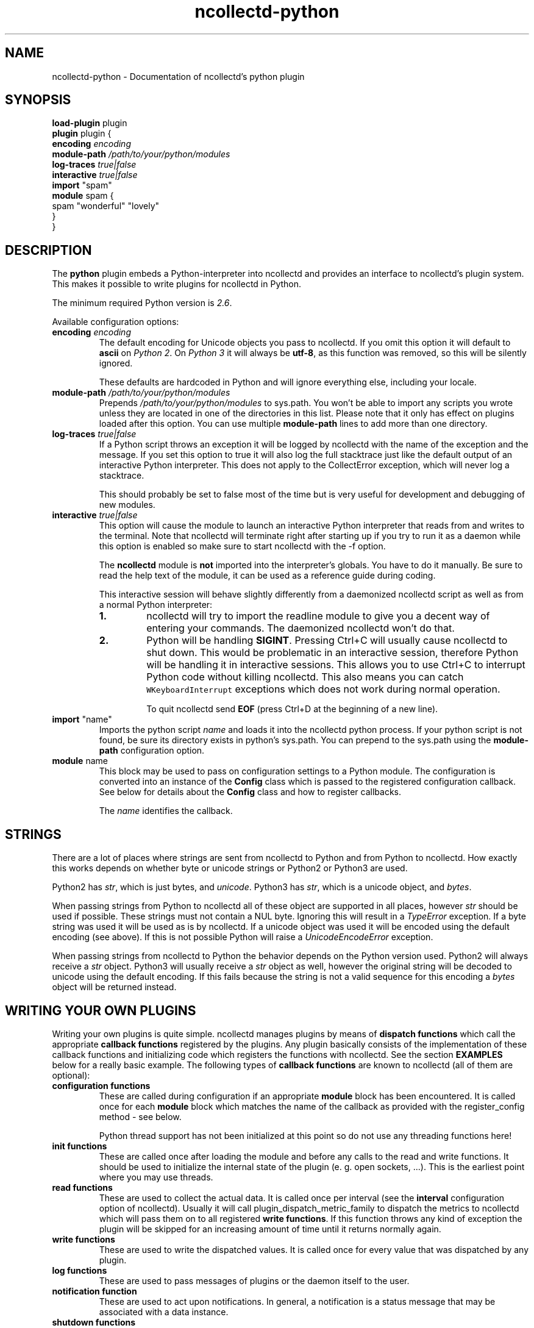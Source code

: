 .\" SPDX-License-Identifier: GPL-2.0-only
.TH ncollectd-python 5 "@NCOLLECTD_DATE@" "@NCOLLECTD_VERSION@" "ncollectd python man page"
.SH NAME
ncollectd-python \- Documentation of ncollectd's python plugin
.SH SYNOPSIS
\fBload-plugin\fP plugin
.br
\fBplugin\fP plugin {
    \fBencoding\fP \fIencoding\fP
    \fBmodule-path\fP \fI/path/to/your/python/modules\fP
    \fBlog-traces\fP \fItrue|false\fP
    \fBinteractive\fP \fItrue|false\fP
    \fBimport\fP "spam"
    \fBmodule\fP spam  {
      spam "wonderful" "lovely"
    }
.br
}
.SH DESCRIPTION
The \fBpython\fP plugin embeds a Python-interpreter into ncollectd and provides an
interface to ncollectd's plugin system. This makes it possible to write plugins
for ncollectd in Python.
.PP
The minimum required Python version is \fI2.6\fP.
.PP
Available configuration options:
.TP
\fBencoding\fP \fIencoding\fP
The default encoding for Unicode objects you pass to ncollectd. If you omit this
option it will default to \fBascii\fP on \fIPython 2\fP. On \fIPython 3\fP it will
always be \fButf-8\fP, as this function was removed, so this will be silently
ignored.

These defaults are hardcoded in Python and will ignore everything else,
including your locale.
.TP
\fBmodule-path\fP \fI/path/to/your/python/modules\fP
Prepends \fI/path/to/your/python/modules\fP to \f(CWsys.path\fP.
You won't be able to import any scripts you
wrote unless they are located in one of the directories in this list. Please
note that it only has effect on plugins loaded after this option. You can
use multiple \fBmodule-path\fP lines to add more than one directory.
.TP
\fBlog-traces\fP \fItrue|false\fP
If a Python script throws an exception it will be logged by ncollectd with the
name of the exception and the message. If you set this option to true it will
also log the full stacktrace just like the default output of an interactive
Python interpreter. This does not apply to the CollectError exception, which
will never log a stacktrace.

This should probably be set to false most of the time but is very useful for
development and debugging of new modules.
.TP
\fBinteractive\fP \fItrue|false\fP
This option will cause the module to launch an interactive Python interpreter
that reads from and writes to the terminal. Note that ncollectd will terminate
right after starting up if you try to run it as a daemon while this option is
enabled so make sure to start ncollectd with the \f(CW-f\fP option.

The \fBncollectd\fP module is \fBnot\fP imported into the interpreter's globals. You
have to do it manually. Be sure to read the help text of the module, it can be
used as a reference guide during coding.

This interactive session will behave slightly differently from a daemonized
ncollectd script as well as from a normal Python interpreter:
.RS
.TP
\fB1.\fP
ncollectd will try to import the \f(CWreadline\fP module to give you a decent
way of entering your commands. The daemonized ncollectd won't do that.
.TP
\fB2.\fP
Python will be handling \fBSIGINT\fP. Pressing \f(CWCtrl+C\fP will usually cause
ncollectd to shut down. This would be problematic in an interactive session,
therefore Python will be handling it in interactive sessions. This allows you
to use \f(CWCtrl+C\fP to interrupt Python code without killing ncollectd. This also
means you can catch \fCWKeyboardInterrupt\fP exceptions which does not work during
normal operation.

To quit ncollectd send \fBEOF\fP (press \f(CWCtrl+D\fP at the beginning of a new line).
.RE
.TP
\fBimport\fP "name"
Imports the python script \fIname\fP and loads it into the ncollectd
python process. If your python script is not found, be sure its
directory exists in python's \f(CWsys.path\fP. You can prepend to the
\f(CWsys.path\fP using the \fBmodule-path\fP configuration option.
.TP
\fBmodule\fP name
This block may be used to pass on configuration settings to a Python module.
The configuration is converted into an instance of the \fBConfig\fP class which is
passed to the registered configuration callback. See below for details about
the \fBConfig\fP class and how to register callbacks.

The \fIname\fP identifies the callback.

.SH STRINGS
There are a lot of places where strings are sent from ncollectd to Python and
from Python to ncollectd. How exactly this works depends on whether byte or
unicode strings or Python2 or Python3 are used.

Python2 has \fIstr\fP, which is just bytes, and \fIunicode\fP. Python3 has \fIstr\fP,
which is a unicode object, and \fIbytes\fP.

When passing strings from Python to ncollectd all of these object are supported
in all places, however \fIstr\fP should be used if possible. These strings must
not contain a NUL byte. Ignoring this will result in a \fITypeError\fP exception.
If a byte string was used it will be used as is by ncollectd. If a unicode
object was used it will be encoded using the default encoding (see above). If
this is not possible Python will raise a \fIUnicodeEncodeError\fP exception.

When passing strings from ncollectd to Python the behavior depends on the
Python version used. Python2 will always receive a \fIstr\fP object. Python3 will
usually receive a \fIstr\fP object as well, however the original string will be
decoded to unicode using the default encoding. If this fails because the
string is not a valid sequence for this encoding a \fIbytes\fP object will be
returned instead.

.SH WRITING YOUR OWN PLUGINS
Writing your own plugins is quite simple. ncollectd manages plugins by means of
\fBdispatch functions\fP which call the appropriate \fBcallback functions\fP
registered by the plugins. Any plugin basically consists of the implementation
of these callback functions and initializing code which registers the
functions with ncollectd. See the section \fBEXAMPLES\fP below for a really basic
example. The following types of \fBcallback functions\fP are known to ncollectd
(all of them are optional):

.TP
\fBconfiguration functions\fP
These are called during configuration if an appropriate
\fBmodule\fP block has been encountered. It is called once for each \fBmodule\fP
block which matches the name of the callback as provided with the
\f(CWregister_config\fP method - see below.

Python thread support has not been initialized at this point so do not use any
threading functions here!
.TP
\fBinit functions\fP
These are called once after loading the module and before any
calls to the read and write functions. It should be used to initialize the
internal state of the plugin (e. g. open sockets, ...). This is the
earliest point where you may use threads.
.TP
\fBread functions\fP
These are used to collect the actual data. It is called once
per interval (see the \fBinterval\fP configuration option of ncollectd). Usually
it will call \f(CWplugin_dispatch_metric_family\fP to dispatch the metrics to ncollectd
which will pass them on to all registered \fBwrite functions\fP. If this function
throws any kind of exception the plugin will be skipped for an increasing
amount of time until it returns normally again.
.TP
\fBwrite functions\fP
These are used to write the dispatched values. It is called
once for every value that was dispatched by any plugin.
.TP
\fBlog functions\fP
These are used to pass messages of plugins or the daemon itself
to the user.
.TP
\fBnotification function\fP
These are used to act upon notifications. In general, a notification is a status
message that may be associated with a data instance.
.TP
\fBshutdown functions\fP
These are called once before the daemon shuts down. It should
be used to clean up the plugin (e.g. close sockets, ...).
.PP

Any function (except log functions) may throw an exception in case of
errors. The exception will be passed on to the user using ncollectd's logging
mechanism. If a log callback throws an exception it will be printed to standard
error instead.

See the documentation of the various \fBregister_\fP methods in the section
\fBFUNCTIONS\fP below for the number and types of arguments passed to each
\fBcallback function\fP. This section also explains how to register \fBcallback functions\fP
with ncollectd.

To enable a module, copy it to a place where Python can find it (i. e. a
directory listed in \f(CWsys.path\fP) just as any other Python plugin and add
an appropriate \fBimport\fP option to the configuration file. After restarting
ncollectd you're done.

.SH CLASSES
The following complex types are used to pass values between the Python plugin
and ncollectd:
.TP
\fBNCollectdError\fP
This is an exception. If any Python script raises this exception it will
still be treated like an error by ncollectd but it will be logged as a
warning instead of an error and it will never generate a stacktrace.
.EX

    class NCollectdError(Exception)

.EE

Basic exception for ncollectd Python scripts.
Throwing this exception will not cause a stacktrace to be logged, even if
LogTraces is enabled in the config.
.TP
\fBConfig\fP
The Config class is an object which keeps the information provided in the
configuration file. The sequence of children keeps one entry for each
configuration option. Each such entry is another Config instance, which
may nest further if nested blocks are used.
.EX

 class Config(object)

.EE

This represents a piece of ncollectd's config file. It is passed to scripts with
config callbacks (see \f(CWregister_config\fP) and is of little use if created
somewhere else.

It has no methods beyond the bare minimum and only exists for its data members.

Data descriptors defined here:
.RS
.TP
\fBkey\fP
This is the keyword of this item, i.e. the first word of any given line in the
config file. It will always be a string.
.TP
\fBvalues\fP
This is a tuple (which might be empty) of all value, i.e. words following the
keyword in any given line in the config file.

Every item in this tuple will be either a string, a float or a boolean,
depending on the contents of the configuration file.
.TP
\fBchildren\fP
This is a tuple of child nodes. For most nodes this will be empty. If this node
represents a block instead of a single line of the config file it will contain
all nodes in this block.
.RE

.TP
\fBMetric\fP
.EX

 class Metric([labels][, time][, interval])

.EE

.RS
.TP
\fBlables\fP
It has to be a dictionary of numbers, strings or bools. All keys must be
strings. 
.TP
\fBtime\fP
This is the Unix timestamp of the time this metric was read.
For dispatching metrics this can be set to zero which means "now".
.TP
\fBinterval\fP
The interval is the timespan in seconds between two submits for the same data
source. This value has to be a positive integer, so you can't submit more than
one value per second. If this member is set to a non-positive value, the
default value as specified in the config file will be used (default: 10).

If you submit values more often than the specified interval, the average will
be used. If you submit less values, your graphs will have gaps.
.RE
.TP
\fBMetricUnknownDouble\fP

.EX

 class MetricUnknownDouble(value[, labels][, time][, interval])

.EE
.RS
.TP
\fBvalue\fP
.TP
\fBlables\fP
See \fBclass Metric\fP.
.TP
\fBtime\fP
See \fBclass Metric\fP.
.TP
\fBinterval\fP
See \fBclass Metric\fP.
.RE
.TP
\fBMetricUnknownLong\fP
.EX

 class MetricUnknownLong(value[, labels][, time][, interval])

.EE
.RS
.TP
\fBvalue\fP
.TP
\fBlables\fP
See \fBclass Metric\fP.
.TP
\fBtime\fP
See \fBclass Metric\fP.
.TP
\fBinterval\fP
See \fBclass Metric\fP.
.RE
.TP
\fBMetricGaugeDouble\fP
.EX

 class MetricGaugeDouble(value[, labels][, time][, interval])

.EE
.RS
.TP
\fBvalue\fP
.TP
\fBlables\fP
See \fBclass Metric\fP.
.TP
\fBtime\fP
See \fBclass Metric\fP.
.TP
\fBinterval\fP
See \fBclass Metric\fP.
.RE
.TP
\fBMetricGaugeLong\fP
.EX

 class MetricGaugeLong(value[, labels][, time][, interval])

.EE
.RS
.TP
\fBvalue\fP
.TP
\fBlables\fP
See \fBclass Metric\fP.
.TP
\fBtime\fP
See \fBclass Metric\fP.
.TP
\fBinterval\fP
See \fBclass Metric\fP.
.RE
.TP
\fBMetricCounterDouble\fP
.EX

 class MetricCounterDouble(value[, labels][, time][, interval])

.EE
.RS
.TP
\fBvalue\fP
.TP
\fBlables\fP
See \fBclass Metric\fP.
.TP
\fBtime\fP
See \fBclass Metric\fP.
.TP
\fBinterval\fP
See \fBclass Metric\fP.
.RE
.TP
\fBMetricCounterULong\fP
.EX

 class MetricCounterUlong(value[, labels][, time][, interval])

.EE
.RS
.TP
\fBvalue\fP
.TP
\fBlables\fP
See \fBclass Metric\fP.
.TP
\fBtime\fP
See \fBclass Metric\fP.
.TP
\fBinterval\fP
See \fBclass Metric\fP.
.RE
.TP
\fBMetricInfo\fP
.EX

 class MetricInfo(info[, labels][, time][, interval])

.EE
.RS
.TP
\fBinfo\fP
.TP
\fBlables\fP
See \fBclass Metric\fP.
.TP
\fBtime\fP
See \fBclass Metric\fP.
.TP
\fBinterval\fP
See \fBclass Metric\fP.
.RE
.TP
\fBMetricStateSet\fP
.EX

 class MetricStateSet(set[, labels][, time][, interval])

.EE
.RS
.TP
\fBset\fP
.TP
\fBlables\fP
See \fBclass Metric\fP.
.TP
\fBtime\fP
See \fBclass Metric\fP.
.TP
\fBinterval\fP
See \fBclass Metric\fP.
.RE
.TP
\fBMetricSummary\fP
.EX

 class MetricSummary(sum, count, quantiles[, labels][, time][, interval])

.EE
.RS
.TP
\fBsum\fP
.TP
\fBcount\fP
.TP
\fBquantiles\fP
.TP
\fBlables\fP
See \fBclass Metric\fP.
.TP
\fBtime\fP
See \fBclass Metric\fP.
.TP
\fBinterval\fP
See \fBclass Metric\fP.
.RE
.TP
\fBMetricHistorgram\fP
.EX

 class MetricHistorgram(sum, buckets[, labels][, time][, interval])

.EE
.RS
.TP
\fBsum\fP
.TP
\fBbuckets\fP
.TP
\fBlables\fP
See \fBclass Metric\fP.
.TP
\fBtime\fP
See \fBclass Metric\fP.
.TP
\fBinterval\fP
See \fBclass Metric\fP.
.RE
.TP
\fBMetricGaugeHistorgram\fP
.EX

 class MetricGaugeHistorgram(sum, buckets[, labels][, time][, interval])

.EE
.RS
.TP
\fBsum\fP
.TP
\fBbuckets\fP
.TP
\fBlables\fP
See \fBclass Metric\fP.
.TP
\fBtime\fP
See \fBclass Metric\fP.
.TP
\fBinterval\fP
See \fBclass Metric\fP.
.RE
.TP
\fBMetricFamily\fP
.EX

class MetricFamily(type, name[, help][, unit][, metrics]) 

.EE

Methods defined here:

.EX

dispatch([metrics][, time]) -> None.

append(metrics) -> None.

.EE

Dispatch this instance to the ncollectd process. The object has members for each
of the possible arguments for this method. For a detailed explanation of these
parameters see the member of the same same.

If you do not submit a parameter the value saved in its member will be
submitted. If you do provide a parameter it will be used instead, without
altering the member.

Data descriptors defined here:

.RS
.TP
\fBtype\fP
The type of this metric family. Assign or compare to \fBMETRIC_TYPE_UNKNOWN\fP,
\fBMETRIC_TYPE_GAUGE\fP, \fBMETRIC_TYPE_COUNTER\fP, \fBMETRIC_TYPE_STATE_SET\fP,
\fBMETRIC_TYPE_INFO\fP, \fBMETRIC_TYPE_SUMMARY\fP, \fBMETRIC_TYPE_HISTOGRAM\fP
or \fBMETRIC_TYPE_GAUGE_HISTOGRAM\fP.
.TP
\fBname\fP
.TP
\fBhelp\fP
.TP
\fBunit\fP
.TP
\fBmetrics\fP
.RE

.TP
\fBNotification\fP
A notification is an object defining the severity and message of the status
message as well as an identification of a data instance.
.EX

class Notification(name[, severity][, time][, labels][, annotations])

.EE

The Notification class is a wrapper around the ncollectd notification.
It can be used to notify other plugins about bad stuff happening. It works
similar to Values but has a severity and a message instead of interval
and time.
Notifications can be dispatched at any time and can be received with
register_notification.

Methods defined here:


name[, severity][, time][, labels][, annotations]


dispatch([name][, severity][, time][, labels][, annotations]) -> None.

Dispatch this instance to the ncollectd process. The object has members for each
of the possible arguments for this method. For a detailed explanation of these
parameters see the member of the same same.

If you do not submit a parameter the value saved in its member will be
submitted. If you do provide a parameter it will be used instead, without
altering the member.

Data descriptors defined here:

.RS
.TP
\fBname\fP
Name of the notification.
.TP
\fBseverity\fP
The severity of this notification. Assign or compare to \fBNOTIF_FAILURE\fP,
\fBNOTIF_WARNING\fP or \fBNOTIF_OKAY\fP.
.TP
\fBtime\fP
.TP
\fBlabel\fP
.TP
\fBannotations\fP
.RE

.SH FUNCTIONS
The following functions provide the C-interface to Python-modules.

.TP
\fBregister_*\fP(\fIcallback\fP[, \fIdata\fP][, \fIname\fP]) -> \fIidentifier\fP
There are seven different register functions to get callback for seven 
different events. With one exception all of them are called as shown above.
.RS
\fIcallback\fP is a callable object that will be called every time the event is
triggered.

\fIdata\fP is an optional object that will be passed back to the callback function
every time it is called. If you omit this parameter no object is passed back to
your callback, not even None.

\fIname\fP is an optional identifier for this callback. The default name is
\fBpython\fP.\fImodule\fP. \fImodule\fP is taken from the \fB__module__\fP attribute of
your callback function. Every callback needs a unique identifier, so if you
want to register the same callback multiple times in the same module you need to
specify a name here. Otherwise it's safe to ignore this parameter.

\fIidentifier\fP is the full identifier assigned to this callback.
.RE
These functions are called in the various stages of the daemon (see the section
\fBWRITING YOUR OWN PLUGINS\fP above) and are passed the following arguments:

.TP
\fBregister_config\fP
The only argument passed is a \fIConfig\fP object. See above for the layout of this
data type.
Note that you cannot receive the whole config files this way, only \fBmodule\fP
blocks inside the Python configuration block. Additionally you will only
receive blocks where your callback identifier matches \fBpython\fP.\fIblockname\fP.
.TP
\fBregister_init\fP
The callback will be called without arguments.
.TP
\fBregister_read\fP(\fIcallback\fP[, \fIinterval\fI][, \fIdata\fP][, \fIname\fP]) -> \fIidentifier\fP
This function takes an additional parameter: \fIinterval\fP. It specifies the
time between calls to the callback function.

The callback will be called without arguments.
.TP
\fBregister_shutdown\fP
The callback will be called without arguments.
.TP
\fBregister_write\fP
The callback function will be called with one argument passed, which will be a
\fIMetricFamily\fP object. For the layout of \fIMetricFamily\fP see above.
If this callback function throws an exception the next call will be delayed by
an increasing interval.
.TP
\fBregister_log\fP
The arguments are \fIseverity\fP and \fImessage\fP. The severity is an integer and
small for important messages and high for less important messages. The least
important level is \fBLOG_DEBUG\fP, the most important level is \fBLOG_ERR\fP. In
between there are (from least to most important): \fBLOG_INFO\fP, \fBLOG_NOTICE\fP,
and \fBLOG_WARNING\fP. \fImessage\fP is simply a string \fBwithout\fP a newline at the
end.

If this callback throws an exception it will \fBnot\fP be logged. It will just be
printed to \fBsys.stderr\fP which usually means silently ignored.
.TP
\fBregister_notification\fP
The only argument passed is a \fINotification\fP object. See above for the layout of this
data type.
.TP
\fBunregister_*\fP(\fIidentifier\fP) -> None
Removes a callback or data-set from collectd's internal list of callback
functions. Every \fIregister_*\fP function has an \fIunregister_*\fP function.
\fIidentifier\fP is either the string that was returned by the register function
or a callback function. The identifier will be constructed in the same way as
for the register functions.
.TP
\fBerror\fP, \fBwarning\fP, \fBnotice\fP, \fBinfo\fP, \fBdebug\fP(\fImessage\fP)
Log a message with the specified severity.

.SH EXAMPLES
Any Python module will start similar to:
.EX

  import ncollectd

.EE

A very simple read function might look like:
.EX

  import random

  def read(data=None):
    fam = ncollectd.MetricFamily(ncollectd.METRIC_TYPE_GAUGE, 'python.spam')
    fam.dispatch([ncollectd.MetricGaugeDouble(random.random() * 100)])
.EE

A very simple write function might look like:
.EX

  def write(fam, data=None):
    for i in vl.values:
      print "%s (%s): %f" % (vl.plugin, vl.type, i)

.EE

To register those functions with collectd:
.EX

  ncollectd.register_read(read)
  ncollectd.register_write(write)

.EE

See the section \fBCLASSES\fP above for a complete documentation of the data
types used by the read, write and match functions.

.SH CAVEATS
ncollectd is heavily multi-threaded. Each ncollectd thread accessing the Python
plugin will be mapped to a Python interpreter thread. Any such thread will be
created and destroyed transparently and on-the-fly.
.PP
Hence, any plugin has to be thread-safe if it provides several entry points
from ncollectd (i. e. if it registers more than one callback or if a
registered callback may be called more than once in parallel).
.PP
The Python thread module is initialized just before calling the init callbacks.
This means you must not use Python's threading module prior to this point. This
includes all config and possibly other callback as well.
.PP
The python plugin exports the internal API of ncollectd which is considered
unstable and subject to change at any time. We try hard to not break backwards
compatibility in the Python API during the life cycle of one major release.
However, this cannot be guaranteed at all times. Watch out for warnings
dispatched by the python plugin after upgrades.
.SH "SEE ALSO"
.BR ncollectd (1)
.BR ncollectd.conf (5)
